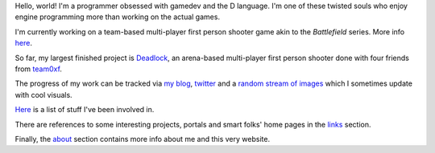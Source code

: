 Hello, world! I'm a programmer obsessed with gamedev and the D language. I'm one of these twisted souls who enjoy engine programming more than working on the actual games.

I'm currently working on a team-based multi-player first person shooter game akin to the *Battlefield* series. More info `here <code/boxen/index.html>`__.

So far, my largest finished project is `Deadlock <code/Deadlock.html>`__, an arena-based multi-player first person shooter done with four friends from `team0xf <http://team0xf.com/>`__.

The progress of my work can be tracked via `my blog <http://h3.gd/devlog/>`__, `twitter <http://twitter.com/h3r2tic/>`__ and a `random stream of images <http://h3.gd/img/>`__ which I sometimes update with cool visuals.

`Here <code/index.html>`__ is a list of stuff I've been involved in.

There are references to some interesting projects, portals and smart folks' home pages in the `links <links.html>`__ section.

Finally, the `about <about.html>`__ section contains more info about me and this very website.
